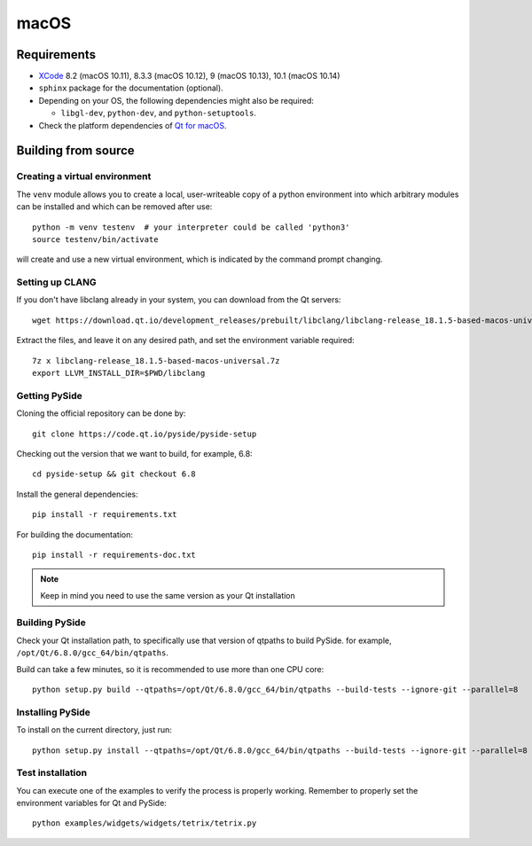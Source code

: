 macOS
=====

Requirements
------------

* `XCode`_ 8.2 (macOS 10.11), 8.3.3 (macOS 10.12), 9 (macOS 10.13), 10.1 (macOS 10.14)
* ``sphinx`` package for the documentation (optional).
* Depending on your OS, the following dependencies might also be required:

  * ``libgl-dev``, ``python-dev``, and ``python-setuptools``.

* Check the platform dependencies of `Qt for macOS`_.

.. _XCode: https://developer.apple.com/xcode/
.. _`Qt for macOS`: https://doc.qt.io/qt-6/macos.html

Building from source
--------------------

Creating a virtual environment
~~~~~~~~~~~~~~~~~~~~~~~~~~~~~~

The ``venv`` module allows you to create a local, user-writeable copy of a python environment into
which arbitrary modules can be installed and which can be removed after use::

    python -m venv testenv  # your interpreter could be called 'python3'
    source testenv/bin/activate

will create and use a new virtual environment, which is indicated by the command prompt changing.

Setting up CLANG
~~~~~~~~~~~~~~~~

If you don't have libclang already in your system, you can download from the Qt servers::

    wget https://download.qt.io/development_releases/prebuilt/libclang/libclang-release_18.1.5-based-macos-universal.7z

Extract the files, and leave it on any desired path, and set the environment
variable required::

    7z x libclang-release_18.1.5-based-macos-universal.7z
    export LLVM_INSTALL_DIR=$PWD/libclang

Getting PySide
~~~~~~~~~~~~~~

Cloning the official repository can be done by::

    git clone https://code.qt.io/pyside/pyside-setup

Checking out the version that we want to build, for example, 6.8::

    cd pyside-setup && git checkout 6.8

Install the general dependencies::

    pip install -r requirements.txt

For building the documentation::

    pip install -r requirements-doc.txt

.. note:: Keep in mind you need to use the same version as your Qt installation

Building PySide
~~~~~~~~~~~~~~~

Check your Qt installation path, to specifically use that version of qtpaths to build PySide.
for example, ``/opt/Qt/6.8.0/gcc_64/bin/qtpaths``.

Build can take a few minutes, so it is recommended to use more than one CPU core::

    python setup.py build --qtpaths=/opt/Qt/6.8.0/gcc_64/bin/qtpaths --build-tests --ignore-git --parallel=8

Installing PySide
~~~~~~~~~~~~~~~~~

To install on the current directory, just run::

    python setup.py install --qtpaths=/opt/Qt/6.8.0/gcc_64/bin/qtpaths --build-tests --ignore-git --parallel=8

Test installation
~~~~~~~~~~~~~~~~~

You can execute one of the examples to verify the process is properly working.
Remember to properly set the environment variables for Qt and PySide::

    python examples/widgets/widgets/tetrix/tetrix.py
